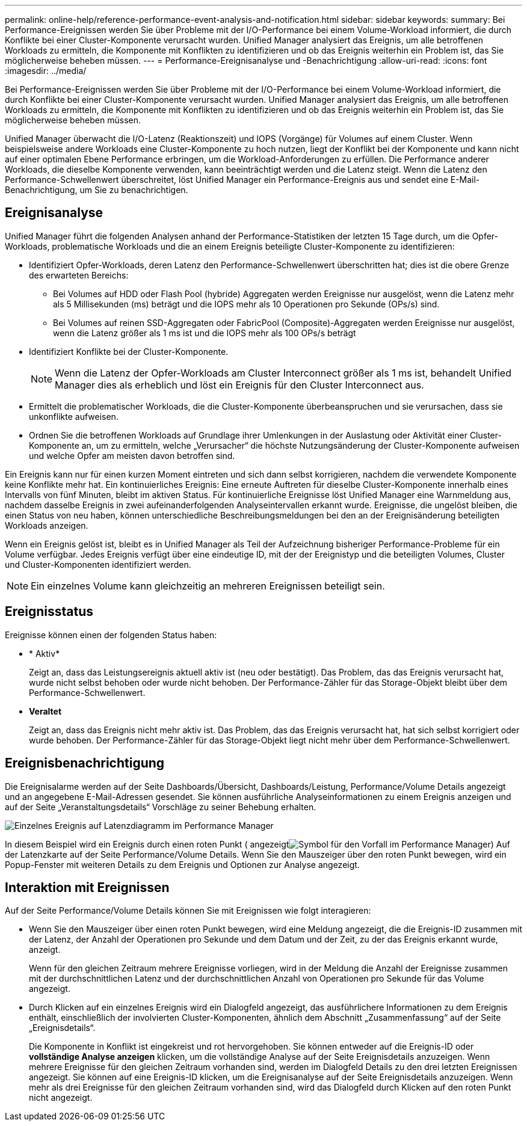 ---
permalink: online-help/reference-performance-event-analysis-and-notification.html 
sidebar: sidebar 
keywords:  
summary: Bei Performance-Ereignissen werden Sie über Probleme mit der I/O-Performance bei einem Volume-Workload informiert, die durch Konflikte bei einer Cluster-Komponente verursacht wurden. Unified Manager analysiert das Ereignis, um alle betroffenen Workloads zu ermitteln, die Komponente mit Konflikten zu identifizieren und ob das Ereignis weiterhin ein Problem ist, das Sie möglicherweise beheben müssen. 
---
= Performance-Ereignisanalyse und -Benachrichtigung
:allow-uri-read: 
:icons: font
:imagesdir: ../media/


[role="lead"]
Bei Performance-Ereignissen werden Sie über Probleme mit der I/O-Performance bei einem Volume-Workload informiert, die durch Konflikte bei einer Cluster-Komponente verursacht wurden. Unified Manager analysiert das Ereignis, um alle betroffenen Workloads zu ermitteln, die Komponente mit Konflikten zu identifizieren und ob das Ereignis weiterhin ein Problem ist, das Sie möglicherweise beheben müssen.

Unified Manager überwacht die I/O-Latenz (Reaktionszeit) und IOPS (Vorgänge) für Volumes auf einem Cluster. Wenn beispielsweise andere Workloads eine Cluster-Komponente zu hoch nutzen, liegt der Konflikt bei der Komponente und kann nicht auf einer optimalen Ebene Performance erbringen, um die Workload-Anforderungen zu erfüllen. Die Performance anderer Workloads, die dieselbe Komponente verwenden, kann beeinträchtigt werden und die Latenz steigt. Wenn die Latenz den Performance-Schwellenwert überschreitet, löst Unified Manager ein Performance-Ereignis aus und sendet eine E-Mail-Benachrichtigung, um Sie zu benachrichtigen.



== Ereignisanalyse

Unified Manager führt die folgenden Analysen anhand der Performance-Statistiken der letzten 15 Tage durch, um die Opfer-Workloads, problematische Workloads und die an einem Ereignis beteiligte Cluster-Komponente zu identifizieren:

* Identifiziert Opfer-Workloads, deren Latenz den Performance-Schwellenwert überschritten hat; dies ist die obere Grenze des erwarteten Bereichs:
+
** Bei Volumes auf HDD oder Flash Pool (hybride) Aggregaten werden Ereignisse nur ausgelöst, wenn die Latenz mehr als 5 Millisekunden (ms) beträgt und die IOPS mehr als 10 Operationen pro Sekunde (OPs/s) sind.
** Bei Volumes auf reinen SSD-Aggregaten oder FabricPool (Composite)-Aggregaten werden Ereignisse nur ausgelöst, wenn die Latenz größer als 1 ms ist und die IOPS mehr als 100 OPs/s beträgt


* Identifiziert Konflikte bei der Cluster-Komponente.
+
[NOTE]
====
Wenn die Latenz der Opfer-Workloads am Cluster Interconnect größer als 1 ms ist, behandelt Unified Manager dies als erheblich und löst ein Ereignis für den Cluster Interconnect aus.

====
* Ermittelt die problematischer Workloads, die die Cluster-Komponente überbeanspruchen und sie verursachen, dass sie unkonflikte aufweisen.
* Ordnen Sie die betroffenen Workloads auf Grundlage ihrer Umlenkungen in der Auslastung oder Aktivität einer Cluster-Komponente an, um zu ermitteln, welche „Verursacher“ die höchste Nutzungsänderung der Cluster-Komponente aufweisen und welche Opfer am meisten davon betroffen sind.


Ein Ereignis kann nur für einen kurzen Moment eintreten und sich dann selbst korrigieren, nachdem die verwendete Komponente keine Konflikte mehr hat. Ein kontinuierliches Ereignis: Eine erneute Auftreten für dieselbe Cluster-Komponente innerhalb eines Intervalls von fünf Minuten, bleibt im aktiven Status. Für kontinuierliche Ereignisse löst Unified Manager eine Warnmeldung aus, nachdem dasselbe Ereignis in zwei aufeinanderfolgenden Analyseintervallen erkannt wurde. Ereignisse, die ungelöst bleiben, die einen Status von neu haben, können unterschiedliche Beschreibungsmeldungen bei den an der Ereignisänderung beteiligten Workloads anzeigen.

Wenn ein Ereignis gelöst ist, bleibt es in Unified Manager als Teil der Aufzeichnung bisheriger Performance-Probleme für ein Volume verfügbar. Jedes Ereignis verfügt über eine eindeutige ID, mit der der Ereignistyp und die beteiligten Volumes, Cluster und Cluster-Komponenten identifiziert werden.

[NOTE]
====
Ein einzelnes Volume kann gleichzeitig an mehreren Ereignissen beteiligt sein.

====


== Ereignisstatus

Ereignisse können einen der folgenden Status haben:

* * Aktiv*
+
Zeigt an, dass das Leistungsereignis aktuell aktiv ist (neu oder bestätigt). Das Problem, das das Ereignis verursacht hat, wurde nicht selbst behoben oder wurde nicht behoben. Der Performance-Zähler für das Storage-Objekt bleibt über dem Performance-Schwellenwert.

* *Veraltet*
+
Zeigt an, dass das Ereignis nicht mehr aktiv ist. Das Problem, das das Ereignis verursacht hat, hat sich selbst korrigiert oder wurde behoben. Der Performance-Zähler für das Storage-Objekt liegt nicht mehr über dem Performance-Schwellenwert.





== Ereignisbenachrichtigung

Die Ereignisalarme werden auf der Seite Dashboards/Übersicht, Dashboards/Leistung, Performance/Volume Details angezeigt und an angegebene E-Mail-Adressen gesendet. Sie können ausführliche Analyseinformationen zu einem Ereignis anzeigen und auf der Seite „Veranstaltungsdetails“ Vorschläge zu seiner Behebung erhalten.

image::../media/opm-single-incident-rt-jpg.gif[Einzelnes Ereignis auf Latenzdiagramm im Performance Manager]

In diesem Beispiel wird ein Ereignis durch einen roten Punkt ( angezeigtimage:../media/opm-incident-icon-png.gif["Symbol für den Vorfall im Performance Manager"]) Auf der Latenzkarte auf der Seite Performance/Volume Details. Wenn Sie den Mauszeiger über den roten Punkt bewegen, wird ein Popup-Fenster mit weiteren Details zu dem Ereignis und Optionen zur Analyse angezeigt.



== Interaktion mit Ereignissen

Auf der Seite Performance/Volume Details können Sie mit Ereignissen wie folgt interagieren:

* Wenn Sie den Mauszeiger über einen roten Punkt bewegen, wird eine Meldung angezeigt, die die Ereignis-ID zusammen mit der Latenz, der Anzahl der Operationen pro Sekunde und dem Datum und der Zeit, zu der das Ereignis erkannt wurde, anzeigt.
+
Wenn für den gleichen Zeitraum mehrere Ereignisse vorliegen, wird in der Meldung die Anzahl der Ereignisse zusammen mit der durchschnittlichen Latenz und der durchschnittlichen Anzahl von Operationen pro Sekunde für das Volume angezeigt.

* Durch Klicken auf ein einzelnes Ereignis wird ein Dialogfeld angezeigt, das ausführlichere Informationen zu dem Ereignis enthält, einschließlich der involvierten Cluster-Komponenten, ähnlich dem Abschnitt „Zusammenfassung“ auf der Seite „Ereignisdetails“.
+
Die Komponente in Konflikt ist eingekreist und rot hervorgehoben. Sie können entweder auf die Ereignis-ID oder *vollständige Analyse anzeigen* klicken, um die vollständige Analyse auf der Seite Ereignisdetails anzuzeigen. Wenn mehrere Ereignisse für den gleichen Zeitraum vorhanden sind, werden im Dialogfeld Details zu den drei letzten Ereignissen angezeigt. Sie können auf eine Ereignis-ID klicken, um die Ereignisanalyse auf der Seite Ereignisdetails anzuzeigen. Wenn mehr als drei Ereignisse für den gleichen Zeitraum vorhanden sind, wird das Dialogfeld durch Klicken auf den roten Punkt nicht angezeigt.


